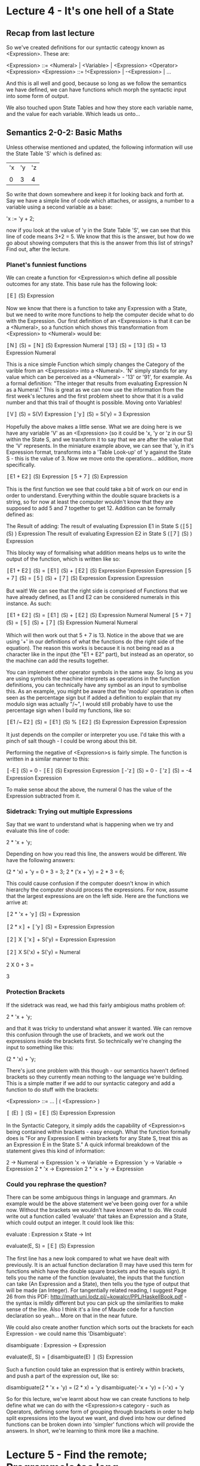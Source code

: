 # Note: 'C-c C-e d' compiles this to a LaTeX document automagically in org mode
# Note: 'C-c C-x C-l' provides in-line representation of LaTeX equations in
#        org mode, provided you have imagemagick or other image generators

* Lecture 4 - It's one hell of a State
** Recap from last lecture
So we've created definitions for our syntactic cateogy known as <Expression>.
These are:

<Expression> ::= <Numeral> | <Variable> | <Expression> <Operator> <Expression>
<Expression> ::= !<Expression> | -<Expression> | ...
# Where you can fill in the various Operators and other personally defined
# syntax

And this is all well and good, because so long as we follow the semantics we
have defined, we can have functions which morph the syntactic input into some
form of output.

We also touched upon State Tables and how they store each variable name, and
the value for each variable.  Which leads us onto...

** Semantics 2-0-2: Basic Maths
Unless otherwise mentioned and updated, the following information will use the
State Table 'S' which is defined as:

|'x|'y|'z|
|  |  |  |
| 0| 3| 4|

So write that down somewhere and keep it for looking back and forth at.  Say we
have a simple line of code which attaches, or assigns, a number to a variable
using a second variable as a base:

'x := 'y + 2;

now if you look at the value of 'y in the State Table 'S', we can see that this
line of code means 3+2 = 5.  We know that this is the answer, but how do we go
about showing computers that this is the answer from this list of strings?
Find out, after the lecture.

*** Planet's funniest functions
We can create a function for <Expression>s which define all possible outcomes
for any state.  This base rule has the following look:

〚E〛        (S)
   Expression

Now we know that there is a function to take any Expression with a State, but
we need to write more functions to help the computer decide what to do with the
Expression.  Our first definition of an <Expression> is that it can be a
<Numeral>, so a function which shows this transformation from <Expression> to
<Numeral> would be:

〚N〛        (S) = 〚N〛      (S)
   Expression         Numeral
〚13〛       (S) = 〚13〛     (S) = 13
   Expression          Numeral

This is a nice simple Function which simply changes the Category of the varible
from an <Expression> into a <Numeral>.  'N' simply stands for any value which
can be perceived as a <Numeral> - '13' or '91', for example.  As a formal
definition: "The integer that results from evaluating Expression N as a
Numeral."  This is great as we can now use the information from the first
week's lectures and the first problem sheet to show that it is a valid number
and that this trail of thought is possible.  Moving onto Variables!

〚V〛        (S) = S(V)
   Expression
〚'y〛        (S) = S('y) = 3
    Expression

Hopefully the above makes a little sense.  What we are doing here is we have
any variable 'V' as an <Expression> (so it could be 'x, 'y or 'z in our S)
within the State S, and we transform it to say that we are after the value that
the 'V' represents.  In the miniature example above, we can see that 'y, in
it's Expression format, transforms into a 'Table Look-up' of 'y against the
State S - this is the value of 3.  Now we move onto the operations... addition,
more specifically.

〚E1 + E2〛        (S)
         Expression
〚5 + 7〛          (S)
        Expression

This is the first function we see that could take a bit of work on our end in
order to understand.  Everything within the double square brackets is a string,
so for now at least the computer wouldn't know that they are supposed to add
5 and 7 together to get 12.  Addition can be formally defined as:

The Result of adding:
  The result of evaluating Expression E1 in State S (〚5〛        (S) )
                                                        Expression
  The result of evaluating Expression E2 in State S (〚7〛        (S) )
                                                        Expression

This blocky way of formalising what addition means helps us to write the
output of the function, which is written like so:

〚E1 + E2〛        (S) = 〚E1〛        (S) + 〚E2〛        (S)
         Expression          Expression         Expression
〚5 + 7〛        (S) = 〚5〛        (S) + 〚7〛         (S)
       Expression        Expression         Expression

But wait!  We can see that the right side is comprised of Functions that we
have already defined, as E1 and E2 can be considered numerals in this instance.
As such:

〚E1 + E2〛        (S) = 〚E1〛      (S) + 〚E2〛     (S)
         Expression          Numeral         Numeral
〚5 + 7〛        (S) = 〚5〛     (S) + 〚7〛      (S)
       Expression        Numeral         Numeral

Which will then work out that 5 + 7 is 13.  Notice in the above that we are
using '+' in our definitions of what the functions do (the right side of the
equation).  The reason this works is because it is not being read as a
character like in the input (the "E1 + E2" part), but instead as an operator,
so the machine can add the results together.

You can implement other operator symbols in the same way.  So long as you are
using symbols the machine interprets as operations in the function definitions,
you can technically have any symbol as an input to symbolise this.  As an
example, you might be aware that the 'modulo' operation is often seen as the
percentage sign but if added a definition to explain that my modulo sign was
actually "/~", I would still probably have to use the percentage sign when I
build my functions, like so:

〚E1 /~ E2〛        (S) = 〚E1〛         (S) % 〚E2〛        (S)
          Expression         Expression         Expression

It just depends on the compiler or interpreter you use.  I'd take this with a
pinch of salt though - I could be wrong about this bit.

Performing the negative of <Expression>s is fairly simple.  The function is
written in a similar manner to this:

〚-E〛        (S) = 0 - 〚E〛        (S)
    Expression            Expression
〚-'z〛        (S) = 0 - 〚'z〛        (S) = -4
     Expression             Expression

To make sense about the above, the numeral 0 has the value of the Expression
subtracted from it.

*** Sidetrack: Trying out multiple Expressions
Say that we want to understand what is happening when we try and evaluate this
line of code:

2 * 'x + 'y;

Depending on how you read this line, the answers would be different.  We have
the following answers:

(2 * 'x) + 'y = 0 + 3 = 3;
2 * ('x + 'y) = 2 * 3 = 6;

This could cause confusion if the computer doesn't know in which hierarchy the
computer should process the expressions.  For now, assume that the largest
expressions are on the left side.  Here are the functions we arrive at:

# The full expression in all it's unmodified glory
〚2 * 'x + 'y〛        (S) =
             Expression
# We've not officially defined multiplication, but it is visually similar to +
# Therefore, E1 is the expression on the left side, E2 the 'y variable
〚2 * x〛          + 〚'y〛         (S) =
       Expression       Expression
# E1 has been split to it's two components with the computer knowing you wish
# to multiply the two expressions together.  E2 is now in the look-up syntax
〚2〛          X 〚'x〛          + S('y) =
   Expression       Expression
# Our syntax earlier has defined that the '2' can be a numeral, so the category
# has changed.  the 'x variable is now ready for a look-up as well
〚2〛          X S('x)          + S('y) =
   Numeral
# All semantics have been solved by turning the numeral into a number that can
# be worked with mathematically.  Variable look-ups have been completed, too
2 X 0 + 3 =
# Giving the answer:
3

*** Protection Brackets
If the sidetrack was read, we had this fairly ambigious maths problem of:

2 * 'x + 'y;

and that it was tricky to understand what answer it wanted.  We can remove this
confusion through the use of brackets, and we work out the expressions inside
the brackets first.  So technically we're changing the input to something like
this:

(2 * 'x) + 'y;

There's just one problem with this though - our semantics haven't defined
brackets so they currently mean nothing to the language we're building.  This
is a simple matter if we add to our syntactic category and add a function to
do stuff with the brackets:

# I didn't wanna write everything in the <Expression> category, so ... will do
<Expression> ::= ... | ( <Expression> )

〚 (E) 〛        (S) = 〚E〛        (S)
       Expression        Expression

In the Syntactic Category, it simply adds the capability of <Expression>s being
contained within brackets - easy enough.  What the function formally does is
"For any Expression E within brackets for any State S, treat this as an
Expression E in the State S."  A quick informal breakdown of the statement
gives this kind of information:

 2 -> Numeral  -> Expression
'x -> Variable -> Expression
'y -> Variable -> Expression
2 * 'x         -> Expression
2 * 'x + 'y    -> Expression

*** Could you rephrase the question?
There can be some ambiguous things in language and grammars.  An example would
be the above statement we've been going over for a while now.  Without the
brackets we wouldn't have known what to do.  We could write out a function
called 'evaluate' that takes an Expression and a State, which could output an
integer.  It could look like this:

evaluate : Expression x State -> Int
# for any Expression with any state, the output is an integer
evaluate(E, S) = 〚E〛         (S)
                    Expression

The first line has a new look compared to what we have dealt with previously.
It is an actual function declaration (I may have used this term for functions
which have the double square brackets and the equals sign).  It tells you the
name of the function (evaluate), the inputs that the function can take
(An Expression and a State), then tells you the type of output that will be
made (an Integer).  For tangentially related reading, I suggest Page 26 from
this PDF: http://math.uni.lodz.pl/~kowalcr/PPL/HaskellBook.pdf - the syntax is
mildly different but you can pick up the similarities to make sense of the
line.  Also I think it's a line of Maude code for a function declaration so
yeah...  More on that in the near future.

We could also create another function which sorts out the brackets for each
Expression - we could name this 'Disambiguate':

disambiguate   : Expression -> Expression
# and then change the meaning of evaluate to include 'disambiguate'
evaluate(E, S) = 〚disambiguate(E) 〛         (S)
                                   Expression

Such a function could take an expression that is entirely within brackets, and
push a part of the expression out, like so:

disambiguate(2 * 'x + 'y) = (2 * x) + 'y
disambiguate(-'x    + 'y) = (-'x)   + 'y

So for this lecture, we've learnt about how we can create functions to help
define what we can do with the <Expression>s category - such as Operators,
defining some form of grouping through brackets in order to help split
expressions into the layout we want, and dived into how our defined functions
can be broken down into 'simpler' functions which will provide the answers.
In short, we're learning to think more like a machine.
* Lecture 5 - Find the remote; Programme's too long
Now if we all look back a moment and remember how <Program> was defined in
Lecture 3, hopefully it looks something similar to this:

<Program> ::= skip | <Variable> := <Expression> | <Program><Program> |
              if( <BooleanExpression> ) { <Program> } else { <Program> } |
              while( <BooleanExpression> ) { <Program> }

〚P〛      : State -> State
   Program

and if it didn't, consider this the template for the next lecture or two.  We
can see that the program takes a State as input, then outputs a State, from the
second section.  You can also see some common constructs found in programs -
skip (which symbolises 'nothing'), Assigning a value to a variable, Linking
programs together, an if/else clause and a while loop.

This lecture will go through the easier things first and then the last two will
span through this lecture and the next.

** Nothing is a thing, isn't it?
The first capability of the <Program> Syntactic Category is the phrase 'skip'.
This may sound strange to have in a program, this concept of doing nothing, but
it is fairly important.  If you look at our if statement construct, you must
have a program in the else statement too, which is no good if you don't want to
do anything in that section of the clause.  Doing nothing is also used when you
assign tasks to threads - they can cycle and do nothing until a required
variable is accessible, or an array is filled before working on the data.  The
function for creating this desired effect is this:

〚skip〛      (S) = S
      Program

It's that easy.  If you don't want anything to happen, just return the state
that was given as input.

** This is something, though
Now that we have nothing sorted, let's do something about everything else.  The
assignment operation that was briefly shown to you in these notes under Lecture
4 has now appeared once more:

State S:
|'x|'y|'z|
| 0| 3| 4|

'x := 'y + 2;
# Any Variable V and any Expression E, within <Program> limits, with any
# State S
〚V := E〛      (S)
        Program

You can split this up into two main parts - how to write the Variable section
